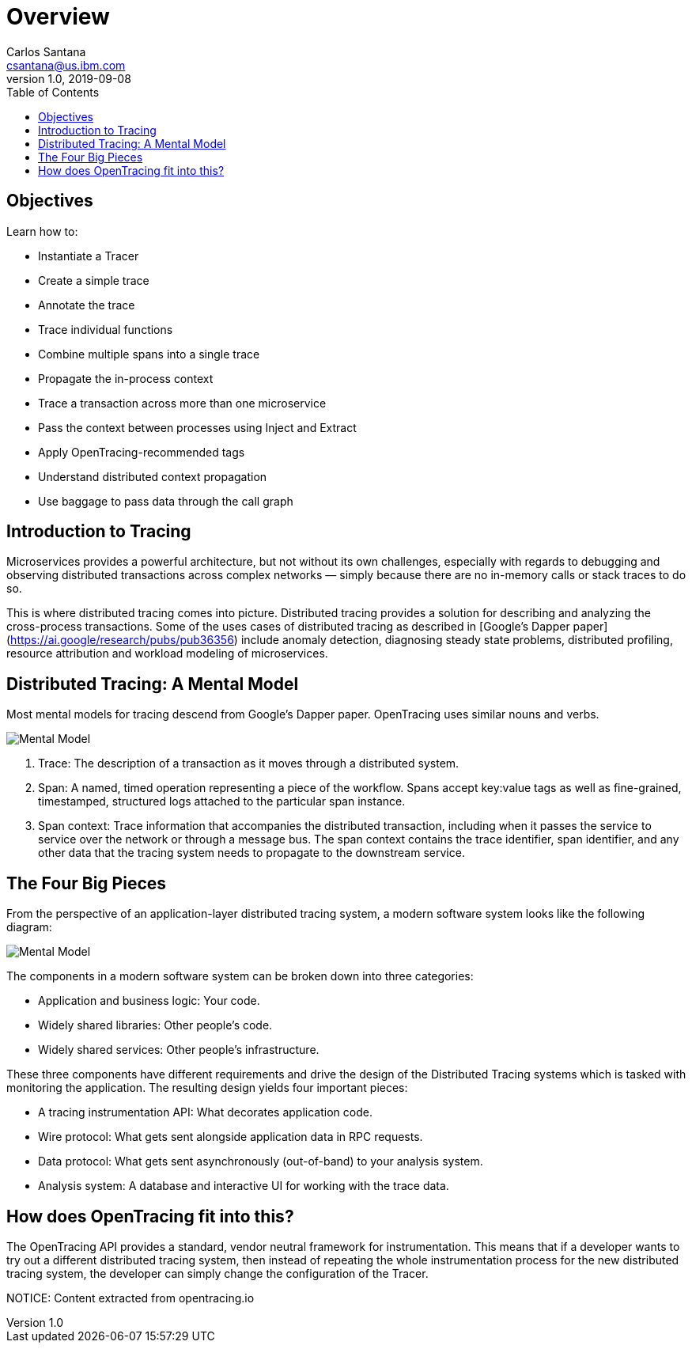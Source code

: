 = Overview
Carlos Santana <csantana@us.ibm.com>
v1.0, 2019-09-08
:toc:
:imagesdir: images

== Objectives

Learn how to:

* Instantiate a Tracer
* Create a simple trace
* Annotate the trace
* Trace individual functions
* Combine multiple spans into a single trace
* Propagate the in-process context
* Trace a transaction across more than one microservice
* Pass the context between processes using Inject and Extract
* Apply OpenTracing-recommended tags
* Understand distributed context propagation
* Use baggage to pass data through the call graph

== Introduction to Tracing

Microservices provides a powerful architecture, but not without its own challenges, especially with regards to debugging and observing distributed transactions across complex networks — simply because there are no in-memory calls or stack traces to do so.

This is where distributed tracing comes into picture. Distributed tracing provides a solution for describing and analyzing the cross-process transactions. Some of the uses cases of distributed tracing as described in [Google’s Dapper paper](https://ai.google/research/pubs/pub36356) include anomaly detection, diagnosing steady state problems, distributed profiling, resource attribution and workload modeling of microservices.

== Distributed Tracing: A Mental Model
Most mental models for tracing descend from Google’s Dapper paper. OpenTracing uses similar nouns and verbs.

image::tracing1_0.png[Mental Model]

1. Trace: The description of a transaction as it moves through a distributed system.
2. Span: A named, timed operation representing a piece of the workflow. Spans accept key:value tags as well as fine-grained, timestamped, structured logs attached to the particular span instance.
3. Span context: Trace information that accompanies the distributed transaction, including when it passes the service to service over the network or through a message bus. The span context contains the trace identifier, span identifier, and any other data that the tracing system needs to propagate to the downstream service.

== The Four Big Pieces

From the perspective of an application-layer distributed tracing system, a modern software system looks like the following diagram:

image::tracing2_0.png[Mental Model]

The components in a modern software system can be broken down into three categories:

- Application and business logic: Your code.
- Widely shared libraries: Other people's code.
- Widely shared services: Other people’s infrastructure.

These three components have different requirements and drive the design of the Distributed Tracing systems which is tasked with monitoring the application. The resulting design yields four important pieces:

- A tracing instrumentation API: What decorates application code.
- Wire protocol: What gets sent alongside application data in RPC requests.
- Data protocol: What gets sent asynchronously (out-of-band) to your analysis system.
- Analysis system: A database and interactive UI for working with the trace data.

## How does OpenTracing fit into this?
The OpenTracing API provides a standard, vendor neutral framework for instrumentation. This means that if a developer wants to try out a different distributed tracing system, then instead of repeating the whole instrumentation process for the new distributed tracing system, the developer can simply change the configuration of the Tracer.


NOTICE: Content extracted from opentracing.io
